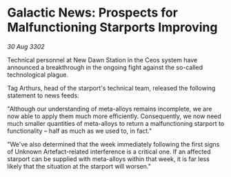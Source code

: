 * Galactic News: Prospects for Malfunctioning Starports Improving

/30 Aug 3302/

Technical personnel at New Dawn Station in the Ceos system have announced a breakthrough in the ongoing fight against the so-called technological plague. 

Tag Arthurs, head of the starport's technical team, released the following statement to news feeds: 

"Although our understanding of meta-alloys remains incomplete, we are now able to apply them much more efficiently. Consequently, we now need much smaller quantities of meta-alloys to return a malfunctioning starport to functionality – half as much as we used to, in fact." 

"We've also determined that the week immediately following the first signs of Unknown Artefact-related interference is a critical one. If an affected starport can be supplied with meta-alloys within that week, it is far less likely that the situation at the starport will worsen."